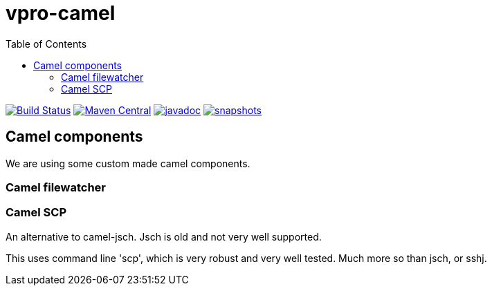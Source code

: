 = vpro-camel
:toc:

image:https://github.com/vpro/vpro-camel/workflows/build/badge.svg?[Build Status,link=https://github.com/vpro/vpro-camel/actions?query=workflow%3Abuild]
image:https://img.shields.io/maven-central/v/nl.vpro.camel/camel-parent.svg?label=Maven%20Central[Maven Central,link=https://search.maven.org/search?q=g:%22nl.vpro.camel%22]
image:http://www.javadoc.io/badge/nl.vpro.camel/camel-parent.svg?color=blue[javadoc,link=http://www.javadoc.io/doc/nl.vpro.camel/camel-filewatcher]
image:https://img.shields.io/nexus/s/https/oss.sonatype.org/nl.vpro.camel/camel-parent.svg[snapshots,link=https://oss.sonatype.org/content/repositories/snapshots/nl/vpro/camel/]


== Camel components

We are using some custom made camel components.

=== Camel filewatcher

=== Camel SCP

An alternative to camel-jsch. Jsch is old and not very well supported.

This uses command line 'scp', which is very robust and very well tested. Much more so than jsch, or sshj.
